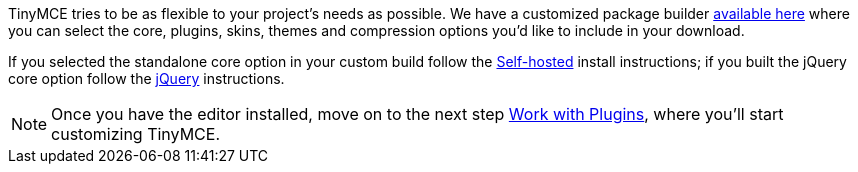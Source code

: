 TinyMCE tries to be as flexible to your project's needs as possible. We have a customized package builder https://www.tinymce.com/download/custom-builds/[available here] where you can select the core, plugins, skins, themes and compression options you'd like to include in your download.

If you selected the standalone core option in your custom build follow the <<sdkinstall,Self-hosted>> install instructions; if you built the jQuery core option follow the <<jqueryinstall,jQuery>> instructions.

[NOTE]
====
Once you have the editor installed, move on to the next step link:{baseurl}/general-configuration-guide/work-with-plugins/index.html[Work with Plugins], where you'll start customizing TinyMCE.
====

